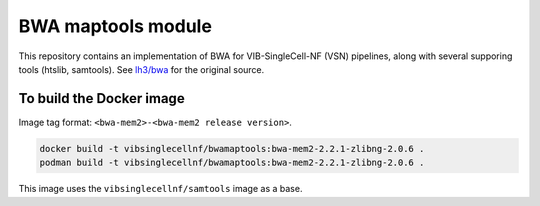 
BWA maptools module
===================

This repository contains an implementation of BWA for VIB-SingleCell-NF (VSN) pipelines, along with several supporing tools (htslib, samtools).
See `lh3/bwa <https://github.com/lh3/bwa>`_ for the original source.

To build the Docker image
-------------------------

Image tag format: ``<bwa-mem2>-<bwa-mem2 release version>``.

.. code:: bash

    docker build -t vibsinglecellnf/bwamaptools:bwa-mem2-2.2.1-zlibng-2.0.6 .
    podman build -t vibsinglecellnf/bwamaptools:bwa-mem2-2.2.1-zlibng-2.0.6 .

This image uses the ``vibsinglecellnf/samtools`` image as a base.

